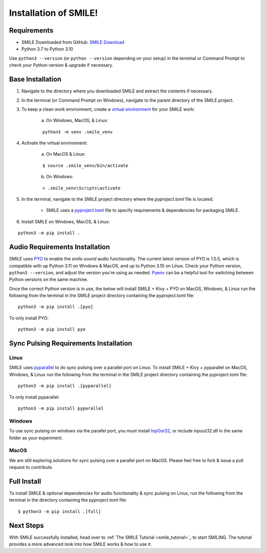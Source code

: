 ============================
Installation of SMILE!
============================


Requirements
============

- SMILE Downloaded from GitHub: `SMILE Download <https://github.com/compmem/smile/master>`_
- Python 3.7 to Python 3.10

Use ``python3 --version`` (or ``python --version`` depending on your setup) in the terminal or Command Prompt to check your Python version & upgrade if necessary.


Base Installation
=================

1. Navigate to the directory where you downloaded SMILE and extract the contents if necessary.

2. In the terminal (or Command Prompt on Windows), navigate to the parent directory of the SMILE project.

3. To keep a clean work environment, create a `virtual environment <https://docs.python.org/3/library/venv.html>`_ for your SMILE work:

    a. On Windows, MacOS, & Linux:
    
    ::

        python3 -m venv .smile_venv

4. Activate the virtual environment:

    a. On MacOS & Linux: 
    
    ::

        $ source .smile_venv/bin/activate

    b. On Windows: 
    
    ::

        > .smile_venv\Scripts\activate

5. In the terminal, navigate to the SMILE project directory where the `pyproject.toml` file is located.

    - SMILE uses a `pyproject.toml <https://packaging.python.org/en/latest/guides/writing-pyproject-toml/>`_ file to specify requirements & dependencies for packaging SMILE.

6. Install SMILE on Windows, MacOS, & Linux: 

::

    python3 -m pip install .


Audio Requirements Installation
===============================

SMILE uses `PYO <https://github.com/belangeo/pyo>`_ to enable the `smile.sound` audio functionality. 
The current latest version of PYO is 1.0.5, which is compatible with up Python 3.11 on Windows & MacOS, and up to Python 3.10 on Linux.
Check your Python version, ``python3 --version``, and adjust the version you're using as needed.
`Pyenv <https://github.com/pyenv/pyenv>`_ can be a helpful tool for switching between Python versions on the same machine.

Once the correct Python version is in use, the below will install SMILE + Kivy + PYO on MacOS, Windows, & Linux
run the following from the terminal in the SMILE project directory containing the pyproject.toml file:

::

    python3 -m pip install .[pyo]

To only install PYO:

::

    python3 -m pip install pyo


Sync Pulsing Requirements Installation
======================================

Linux
-----

SMILE uses `pyparallel <https://github.com/pyserial/pyparallel>`_ to do sync pulsing over a parallel port on Linux.
To install SMILE + Kivy + pyparallel on MacOS, Windows, & Linux run the following from the terminal in the SMILE project
directory containing the pyproject.toml file:

::

    python3 -m pip install .[pyparallel]

To only install pyparallel:

::

    python3 -m pip install pyparallel

Windows
-------

To use sync pulsing on windows via the parallel port, you must install
`InpOut32 <https://www.highrez.co.uk/Downloads/InpOut32/>`_, or include *inpout32.dll* in the same folder as your experiment.

MacOS
-----

We are still exploring solutions for sync pulsing over a parallel port on MacOS. 
Please feel free to fork & issue a pull request to contribute.


Full Install
============

To install SMILE & optional dependencies for audio functionality & sync pulsing on Linux,
run the following from the terminal in the directory containing the pyproject.toml file:

::

    $ python3 -m pip install .[full]


Next Steps
==========

With SMILE successfully installed, head over to
:ref:`The SMILE Tutorial <smile_tutorial>`_ to start SMILING. The tutorial provides a more
advanced look into how SMILE works & how to use it.
